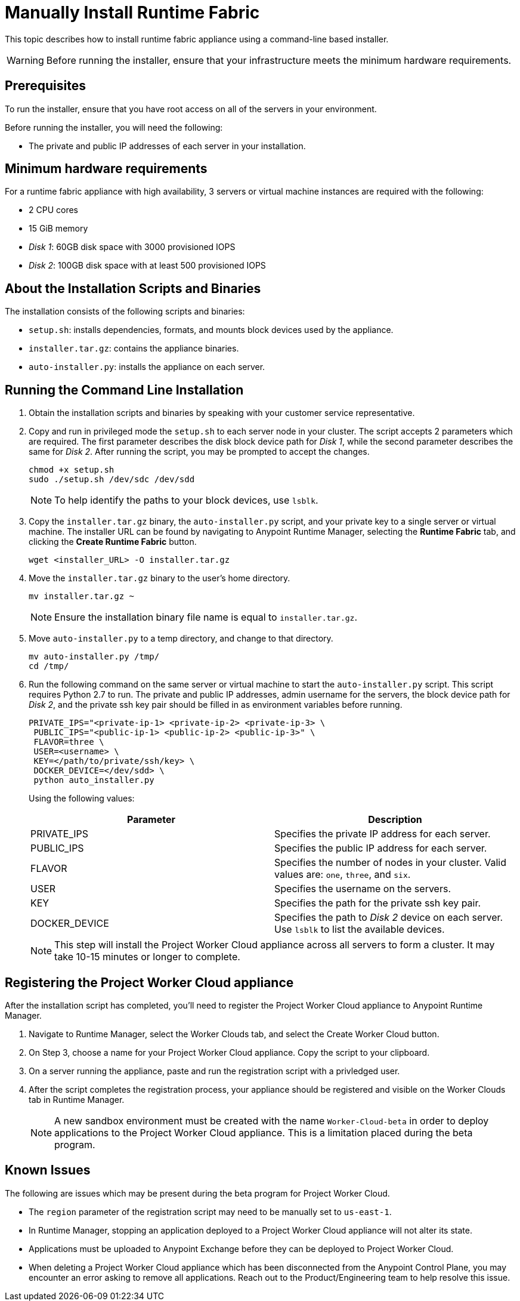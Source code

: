 = Manually Install Runtime Fabric

This topic describes how to install runtime fabric appliance using a command-line based installer.

[WARNING]
====
Before running the installer, ensure that your infrastructure meets the minimum hardware requirements.
====

== Prerequisites

To run the installer, ensure that you have root access on all of the servers in your environment. 

Before running the installer, you will need the following:

* The private and public IP addresses of each server in your installation.

== Minimum hardware requirements

For a runtime fabric appliance with high availability, 3 servers or virtual machine instances are required with the following:

* 2 CPU cores
* 15 GiB memory
* _Disk 1_: 60GB disk space with 3000 provisioned IOPS
* _Disk 2_: 100GB disk space with at least 500 provisioned IOPS

== About the Installation Scripts and Binaries

The installation consists of the following scripts and binaries:

* `setup.sh`: installs dependencies, formats, and mounts block devices used by the appliance.
* `installer.tar.gz`: contains the appliance binaries.
* `auto-installer.py`: installs the appliance on each server.

== Running the Command Line Installation

. Obtain the installation scripts and binaries by speaking with your customer service representative.
. Copy and run in privileged mode the `setup.sh` to each server node in your cluster. The script accepts 2 parameters which are required. The first parameter describes the disk block device path for _Disk 1_, while the second parameter describes the same for _Disk 2_. After running the script, you may be prompted to accept the changes. 
+
----
chmod +x setup.sh
sudo ./setup.sh /dev/sdc /dev/sdd
----
+
[NOTE]
To help identify the paths to your block devices, use `lsblk`.
+

. Copy the `installer.tar.gz` binary, the `auto-installer.py` script, and your private key to a single server or virtual machine. The installer URL can be found by navigating to Anypoint Runtime Manager, selecting the *Runtime Fabric* tab, and clicking the *Create Runtime Fabric* button.
+
----
wget <installer_URL> -O installer.tar.gz
----

. Move the `installer.tar.gz` binary to the user's home directory.
+
----
mv installer.tar.gz ~
----
+
[NOTE]
Ensure the installation binary file name is equal to `installer.tar.gz`.
+

. Move `auto-installer.py` to a temp directory, and change to that directory.
+
----
mv auto-installer.py /tmp/
cd /tmp/
----

. Run the following command on the same server or virtual machine to start the `auto-installer.py` script. This script requires Python 2.7 to run. The private and public IP addresses, admin username for the servers, the block device path for _Disk 2_, and the private ssh key pair should be filled in as environment variables before running.
+
----
PRIVATE_IPS="<private-ip-1> <private-ip-2> <private-ip-3> \
 PUBLIC_IPS="<public-ip-1> <public-ip-2> <public-ip-3>" \
 FLAVOR=three \
 USER=<username> \
 KEY=</path/to/private/ssh/key> \
 DOCKER_DEVICE=</dev/sdd> \
 python auto_installer.py
----
+
Using the following values:
+
[%header,cols="2*a"]
|===
|Parameter | Description
|PRIVATE_IPS | Specifies the private IP address for each server.
|PUBLIC_IPS | Specifies the public IP address for each server.
|FLAVOR | Specifies the number of nodes in your cluster. Valid values are: `one`, `three`, and `six`.
|USER | Specifies the username on the servers.
|KEY | Specifies the path for the private ssh key pair.
|DOCKER_DEVICE | Specifies the path to _Disk 2_ device on each server. Use `lsblk` to list the available devices.
|===
+
[NOTE]
This step will install the Project Worker Cloud appliance across all servers to form a cluster. It may take 10-15 minutes or longer to complete.

== Registering the Project Worker Cloud appliance

After the installation script has completed, you'll need to register the Project Worker Cloud appliance to Anypoint Runtime Manager.

. Navigate to Runtime Manager, select the Worker Clouds tab, and select the Create Worker Cloud button.
. On Step 3, choose a name for your Project Worker Cloud appliance. Copy the script to your clipboard.
. On a server running the appliance, paste and run the registration script with a privledged user.
. After the script completes the registration process, your appliance should be registered and visible on the Worker Clouds tab in Runtime Manager.
+
[NOTE]
A new sandbox environment must be created with the name `Worker-Cloud-beta` in order to deploy applications to the Project Worker Cloud appliance. This is a limitation placed during the beta program.

== Known Issues

The following are issues which may be present during the beta program for Project Worker Cloud. 

* The `region` parameter of the registration script may need to be manually set to `us-east-1`. 
* In Runtime Manager, stopping an application deployed to a Project Worker Cloud appliance will not alter its state.
* Applications must be uploaded to Anypoint Exchange before they can be deployed to Project Worker Cloud.
* When deleting a Project Worker Cloud appliance which has been disconnected from the Anypoint Control Plane, you may encounter an error asking to remove all applications. Reach out to the Product/Engineering team to help resolve this issue.
